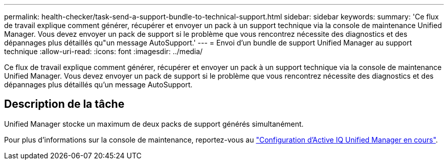 ---
permalink: health-checker/task-send-a-support-bundle-to-technical-support.html 
sidebar: sidebar 
keywords:  
summary: 'Ce flux de travail explique comment générer, récupérer et envoyer un pack à un support technique via la console de maintenance Unified Manager. Vous devez envoyer un pack de support si le problème que vous rencontrez nécessite des diagnostics et des dépannages plus détaillés qu"un message AutoSupport.' 
---
= Envoi d'un bundle de support Unified Manager au support technique
:allow-uri-read: 
:icons: font
:imagesdir: ../media/


[role="lead"]
Ce flux de travail explique comment générer, récupérer et envoyer un pack à un support technique via la console de maintenance Unified Manager. Vous devez envoyer un pack de support si le problème que vous rencontrez nécessite des diagnostics et des dépannages plus détaillés qu'un message AutoSupport.



== Description de la tâche

Unified Manager stocke un maximum de deux packs de support générés simultanément.

Pour plus d'informations sur la console de maintenance, reportez-vous au link:../config/concept-configuring-unified-manager.html["Configuration d'Active IQ Unified Manager en cours"].
